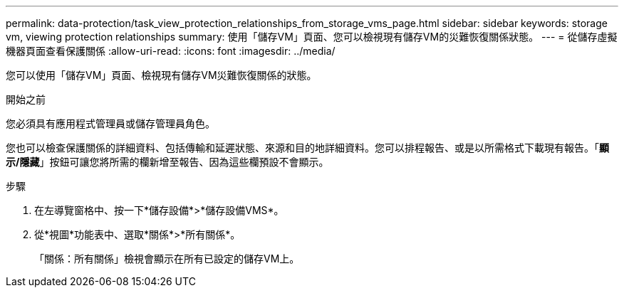 ---
permalink: data-protection/task_view_protection_relationships_from_storage_vms_page.html 
sidebar: sidebar 
keywords: storage vm, viewing protection relationships 
summary: 使用「儲存VM」頁面、您可以檢視現有儲存VM的災難恢復關係狀態。 
---
= 從儲存虛擬機器頁面查看保護關係
:allow-uri-read: 
:icons: font
:imagesdir: ../media/


[role="lead"]
您可以使用「儲存VM」頁面、檢視現有儲存VM災難恢復關係的狀態。

.開始之前
您必須具有應用程式管理員或儲存管理員角色。

您也可以檢查保護關係的詳細資料、包括傳輸和延遲狀態、來源和目的地詳細資料。您可以排程報告、或是以所需格式下載現有報告。「*顯示/隱藏*」按鈕可讓您將所需的欄新增至報告、因為這些欄預設不會顯示。

.步驟
. 在左導覽窗格中、按一下*儲存設備*>*儲存設備VMS*。
. 從*視圖*功能表中、選取*關係*>*所有關係*。
+
「關係：所有關係」檢視會顯示在所有已設定的儲存VM上。



